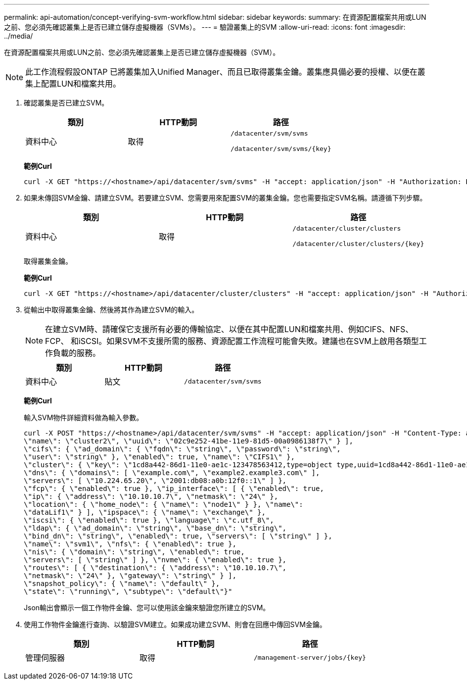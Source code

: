 ---
permalink: api-automation/concept-verifying-svm-workflow.html 
sidebar: sidebar 
keywords:  
summary: 在資源配置檔案共用或LUN之前、您必須先確認叢集上是否已建立儲存虛擬機器（SVMs）。 
---
= 驗證叢集上的SVM
:allow-uri-read: 
:icons: font
:imagesdir: ../media/


[role="lead"]
在資源配置檔案共用或LUN之前、您必須先確認叢集上是否已建立儲存虛擬機器（SVM）。

[NOTE]
====
此工作流程假設ONTAP 已將叢集加入Unified Manager、而且已取得叢集金鑰。叢集應具備必要的授權、以便在叢集上配置LUN和檔案共用。

====
. 確認叢集是否已建立SVM。
+
|===
| 類別 | HTTP動詞 | 路徑 


 a| 
資料中心
 a| 
取得
 a| 
`/datacenter/svm/svms`

`+/datacenter/svm/svms/{key}+`

|===
+
*範例Curl*

+
[listing]
----
curl -X GET "https://<hostname>/api/datacenter/svm/svms" -H "accept: application/json" -H "Authorization: Basic <Base64EncodedCredentials>"
----
. 如果未傳回SVM金鑰、請建立SVM。若要建立SVM、您需要用來配置SVM的叢集金鑰。您也需要指定SVM名稱。請遵循下列步驟。
+
|===
| 類別 | HTTP動詞 | 路徑 


 a| 
資料中心
 a| 
取得
 a| 
`/datacenter/cluster/clusters`

`+/datacenter/cluster/clusters/{key}+`

|===
+
取得叢集金鑰。

+
*範例Curl*

+
[listing]
----
curl -X GET "https://<hostname>/api/datacenter/cluster/clusters" -H "accept: application/json" -H "Authorization: Basic <Base64EncodedCredentials>"
----
. 從輸出中取得叢集金鑰、然後將其作為建立SVM的輸入。
+
[NOTE]
====
在建立SVM時、請確保它支援所有必要的傳輸協定、以便在其中配置LUN和檔案共用、例如CIFS、NFS、FCP、 和iSCSI。如果SVM不支援所需的服務、資源配置工作流程可能會失敗。建議也在SVM上啟用各類型工作負載的服務。

====
+
|===
| 類別 | HTTP動詞 | 路徑 


 a| 
資料中心
 a| 
貼文
 a| 
`/datacenter/svm/svms`

|===
+
*範例Curl*

+
輸入SVM物件詳細資料做為輸入參數。

+
[listing]
----
curl -X POST "https://<hostname>/api/datacenter/svm/svms" -H "accept: application/json" -H "Content-Type: application/json" -H "Authorization: Basic <Base64EncodedCredentials>" "{ \"aggregates\": [ { \"_links\": {}, \"key\": \"1cd8a442-86d1,type=objecttype,uuid=1cd8a442-86d1-11e0-ae1c-9876567890123\",
\"name\": \"cluster2\", \"uuid\": \"02c9e252-41be-11e9-81d5-00a0986138f7\" } ],
\"cifs\": { \"ad_domain\": { \"fqdn\": \"string\", \"password\": \"string\",
\"user\": \"string\" }, \"enabled\": true, \"name\": \"CIFS1\" },
\"cluster\": { \"key\": \"1cd8a442-86d1-11e0-ae1c-123478563412,type=object type,uuid=1cd8a442-86d1-11e0-ae1c-9876567890123\" },
\"dns\": { \"domains\": [ \"example.com\", \"example2.example3.com\" ],
\"servers\": [ \"10.224.65.20\", \"2001:db08:a0b:12f0::1\" ] },
\"fcp\": { \"enabled\": true }, \"ip_interface\": [ { \"enabled\": true,
\"ip\": { \"address\": \"10.10.10.7\", \"netmask\": \"24\" },
\"location\": { \"home_node\": { \"name\": \"node1\" } }, \"name\":
\"dataLif1\" } ], \"ipspace\": { \"name\": \"exchange\" },
\"iscsi\": { \"enabled\": true }, \"language\": \"c.utf_8\",
\"ldap\": { \"ad_domain\": \"string\", \"base_dn\": \"string\",
\"bind_dn\": \"string\", \"enabled\": true, \"servers\": [ \"string\" ] },
\"name\": \"svm1\", \"nfs\": { \"enabled\": true },
\"nis\": { \"domain\": \"string\", \"enabled\": true,
\"servers\": [ \"string\" ] }, \"nvme\": { \"enabled\": true },
\"routes\": [ { \"destination\": { \"address\": \"10.10.10.7\",
\"netmask\": \"24\" }, \"gateway\": \"string\" } ],
\"snapshot_policy\": { \"name\": \"default\" },
\"state\": \"running\", \"subtype\": \"default\"}"
----
+
Json輸出會顯示一個工作物件金鑰、您可以使用該金鑰來驗證您所建立的SVM。

. 使用工作物件金鑰進行查詢、以驗證SVM建立。如果成功建立SVM、則會在回應中傳回SVM金鑰。
+
|===
| 類別 | HTTP動詞 | 路徑 


 a| 
管理伺服器
 a| 
取得
 a| 
`+/management-server/jobs/{key}+`

|===

